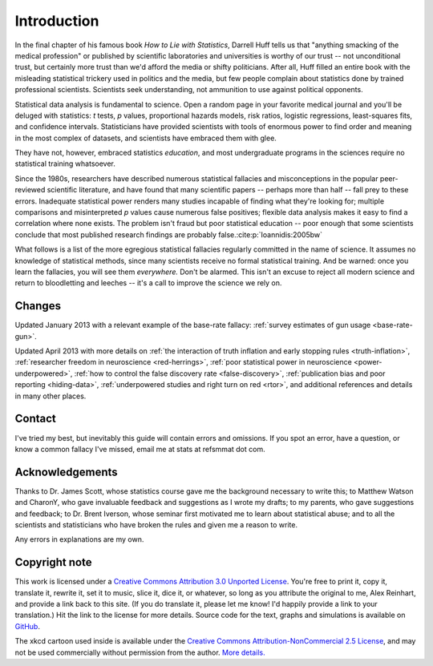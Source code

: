 ************
Introduction
************

In the final chapter of his famous book *How to Lie with Statistics*, Darrell
Huff tells us that "anything smacking of the medical profession" or published by
scientific laboratories and universities is worthy of our trust -- not
unconditional trust, but certainly more trust than we'd afford the media or
shifty politicians. After all, Huff filled an entire book with the misleading
statistical trickery used in politics and the media, but few people complain
about statistics done by trained professional scientists. Scientists seek
understanding, not ammunition to use against political opponents.

Statistical data analysis is fundamental to science. Open a random page in your
favorite medical journal and you'll be deluged with statistics: *t* tests, *p*
values, proportional hazards models, risk ratios, logistic regressions,
least-squares fits, and confidence intervals.  Statisticians have provided
scientists with tools of enormous power to find order and meaning in the most
complex of datasets, and scientists have embraced them with glee.

They have not, however, embraced statistics *education*, and most undergraduate
programs in the sciences require no statistical training whatsoever.

Since the 1980s, researchers have described numerous statistical fallacies and
misconceptions in the popular peer-reviewed scientific literature, and have
found that many scientific papers -- perhaps more than half -- fall prey to
these errors. Inadequate statistical power renders many studies incapable of
finding what they're looking for; multiple comparisons and misinterpreted *p*
values cause numerous false positives; flexible data analysis makes it easy to
find a correlation where none exists. The problem isn't fraud but poor
statistical education -- poor enough that some scientists conclude that most
published research findings are probably false.\ :cite:p:`Ioannidis:2005bw`

What follows is a list of the more egregious statistical fallacies regularly
committed in the name of science. It assumes no knowledge of statistical
methods, since many scientists receive no formal statistical training. And be
warned: once you learn the fallacies, you will see them *everywhere.* Don't be
alarmed. This isn't an excuse to reject all modern science and return to
bloodletting and leeches -- it's a call to improve the science we rely on.

Changes
-------

Updated January 2013 with a relevant example of the base-rate fallacy:
:ref:`survey estimates of gun usage <base-rate-gun>`.

Updated April 2013 with more details on :ref:`the interaction of truth inflation
and early stopping rules <truth-inflation>`, :ref:`researcher freedom in
neuroscience <red-herrings>`, :ref:`poor statistical power in neuroscience
<power-underpowered>`, :ref:`how to control the false discovery rate
<false-discovery>`, :ref:`publication bias and poor reporting <hiding-data>`,
:ref:`underpowered studies and right turn on red <rtor>`, and additional
references and details in many other places.

Contact
-------

I've tried my best, but inevitably this guide will contain errors and
omissions. If you spot an error, have a question, or know a common fallacy I've
missed, email me at stats at refsmmat dot com.

Acknowledgements
----------------

Thanks to Dr. James Scott, whose statistics course gave me the background
necessary to write this; to Matthew Watson and CharonY, who gave invaluable
feedback and suggestions as I wrote my drafts; to my parents, who gave
suggestions and feedback; to Dr. Brent Iverson, whose seminar first motivated me
to learn about statistical abuse; and to all the scientists and statisticians
who have broken the rules and given me a reason to write.

Any errors in explanations are my own.

Copyright note
--------------

This work is licensed under a `Creative Commons Attribution 3.0 Unported License
<http://creativecommons.org/licenses/by/3.0/>`_. You're free to print it, copy
it, translate it, rewrite it, set it to music, slice it, dice it, or whatever,
so long as you attribute the original to me, Alex Reinhart, and provide a link
back to this site. (If you do translate it, please let me know! I'd happily
provide a link to your translation.) Hit the link to the license for more
details. Source code for the text, graphs and simulations is available on
`GitHub <https://github.com/capnrefsmmat/statistics-done-wrong>`_.

The xkcd cartoon used inside is available under the `Creative Commons
Attribution-NonCommercial 2.5 License
<http://creativecommons.org/licenses/by-nc/2.5/>`_, and may not be used
commercially without permission from the author. `More
details. <http://xkcd.com/license.html>`_
